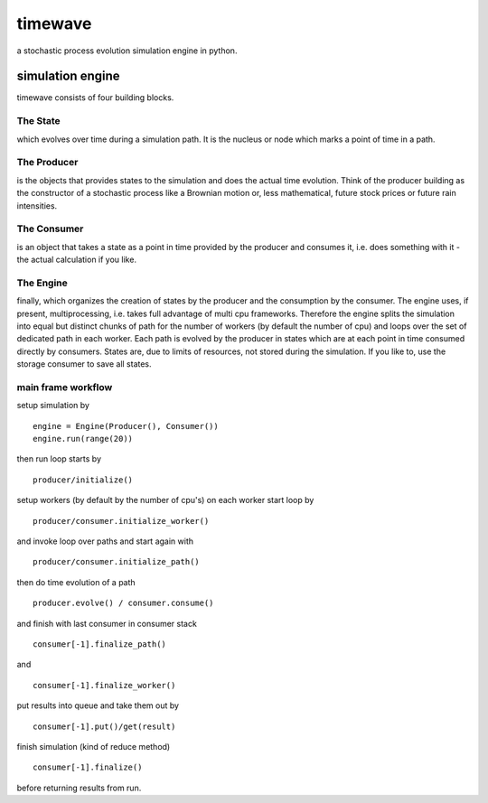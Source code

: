 ========
timewave
========

.. image:: https://img.shields.io/codeship/941240c0-4617-0135-c3c1-3602b75f498a/master.svg
    :target: https://codeship.com//projects/231328

.. image:: https://readthedocs.org/projects/timewave/badge
    :target: http://timewave.readthedocs.io

a stochastic process evolution simulation engine in python.

simulation engine
=================

timewave consists of four building blocks.

The State
---------

which evolves over time during a simulation path. It is the nucleus or
node which marks a point of time in a path.

The Producer
------------

is the objects that provides states to the simulation and does the
actual time evolution. Think of the producer building as the constructor
of a stochastic process like a Brownian motion or, less mathematical,
future stock prices or future rain intensities.

The Consumer
------------

is an object that takes a state as a point in time provided by the
producer and consumes it, i.e. does something with it - the actual
calculation if you like.

The Engine
----------

finally, which organizes the creation of states by the producer and the
consumption by the consumer. The engine uses, if present,
multiprocessing, i.e. takes full advantage of multi cpu frameworks.
Therefore the engine splits the simulation into equal but distinct
chunks of path for the number of workers (by default the number of cpu)
and loops over the set of dedicated path in each worker. Each path is
evolved by the producer in states which are at each point in time
consumed directly by consumers. States are, due to limits of resources,
not stored during the simulation. If you like to, use the storage
consumer to save all states.

main frame workflow
-------------------

setup simulation by

::

    engine = Engine(Producer(), Consumer())
    engine.run(range(20))

then run loop starts by

::

    producer/initialize()

setup workers (by default by the number of cpu's) on each worker start
loop by

::

    producer/consumer.initialize_worker()

and invoke loop over paths and start again with

::

    producer/consumer.initialize_path()

then do time evolution of a path

::

    producer.evolve() / consumer.consume()

and finish with last consumer in consumer stack

::

    consumer[-1].finalize_path()

and

::

    consumer[-1].finalize_worker()

put results into queue and take them out by

::

    consumer[-1].put()/get(result)

finish simulation (kind of reduce method)

::

    consumer[-1].finalize()

before returning results from run.

.. |Codeship Status for pbrisk/pace| image:: https://codeship.com/projects/e5f5fcb0-9d66-0134-5a6b-6ae80fc9d0de/status?branch=master
   :target: https://codeship.com/projects/188639
